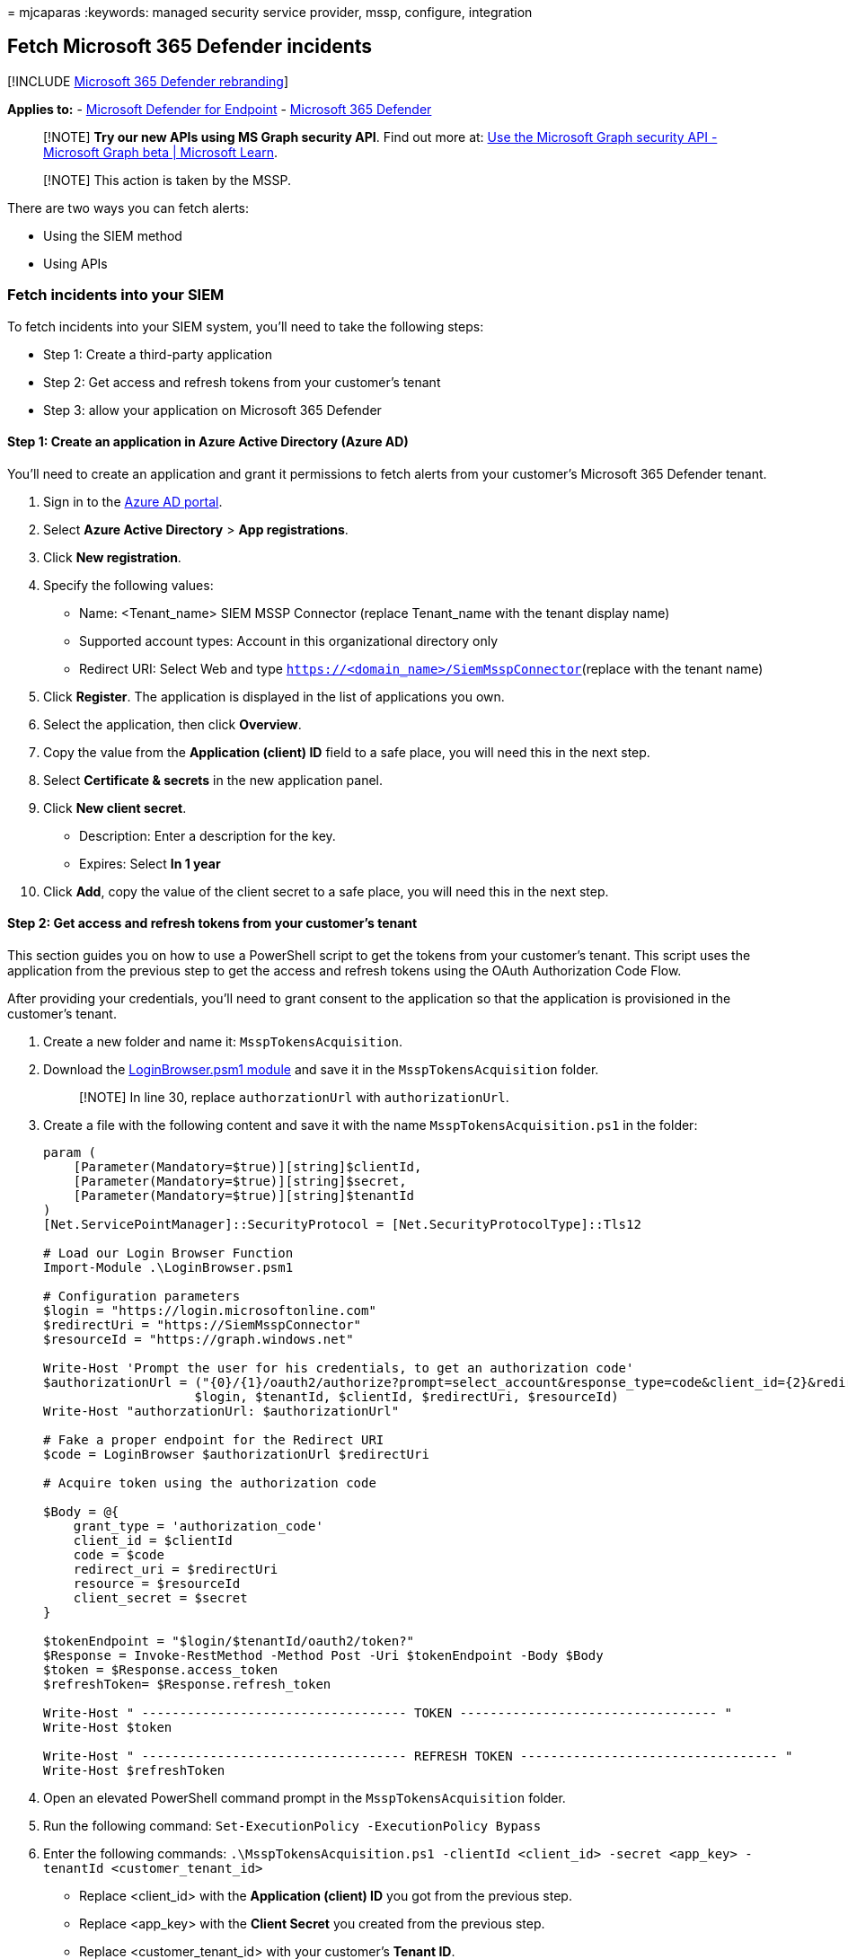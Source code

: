 = 
mjcaparas
:keywords: managed security service provider, mssp, configure,
integration

== Fetch Microsoft 365 Defender incidents

{empty}[!INCLUDE link:../../includes/microsoft-defender.md[Microsoft 365
Defender rebranding]]

*Applies to:* -
https://go.microsoft.com/fwlink/?linkid=2154037[Microsoft Defender for
Endpoint] - https://go.microsoft.com/fwlink/?linkid=2118804[Microsoft
365 Defender]

____
[!NOTE] *Try our new APIs using MS Graph security API*. Find out more
at: link:/graph/api/resources/security-api-overview[Use the Microsoft
Graph security API - Microsoft Graph beta | Microsoft Learn].
____

____
[!NOTE] This action is taken by the MSSP.
____

There are two ways you can fetch alerts:

* Using the SIEM method
* Using APIs

=== Fetch incidents into your SIEM

To fetch incidents into your SIEM system, you’ll need to take the
following steps:

* Step 1: Create a third-party application
* Step 2: Get access and refresh tokens from your customer’s tenant
* Step 3: allow your application on Microsoft 365 Defender

==== Step 1: Create an application in Azure Active Directory (Azure AD)

You’ll need to create an application and grant it permissions to fetch
alerts from your customer’s Microsoft 365 Defender tenant.

[arabic]
. Sign in to the https://aad.portal.azure.com/[Azure AD portal].
. Select *Azure Active Directory* > *App registrations*.
. Click *New registration*.
. Specify the following values:
* Name: <Tenant_name> SIEM MSSP Connector (replace Tenant_name with the
tenant display name)
* Supported account types: Account in this organizational directory only
* Redirect URI: Select Web and type
`https://<domain_name>/SiemMsspConnector`(replace with the tenant name)
. Click *Register*. The application is displayed in the list of
applications you own.
. Select the application, then click *Overview*.
. Copy the value from the *Application (client) ID* field to a safe
place, you will need this in the next step.
. Select *Certificate & secrets* in the new application panel.
. Click *New client secret*.
* Description: Enter a description for the key.
* Expires: Select *In 1 year*
. Click *Add*, copy the value of the client secret to a safe place, you
will need this in the next step.

==== Step 2: Get access and refresh tokens from your customer’s tenant

This section guides you on how to use a PowerShell script to get the
tokens from your customer’s tenant. This script uses the application
from the previous step to get the access and refresh tokens using the
OAuth Authorization Code Flow.

After providing your credentials, you’ll need to grant consent to the
application so that the application is provisioned in the customer’s
tenant.

[arabic]
. Create a new folder and name it: `MsspTokensAcquisition`.
. Download the
https://github.com/shawntabrizi/Microsoft-Authentication-with-PowerShell-and-MSAL/blob/master/Authorization%20Code%20Grant%20Flow/LoginBrowser.psm1[LoginBrowser.psm1
module] and save it in the `MsspTokensAcquisition` folder.
+
____
[!NOTE] In line 30, replace `authorzationUrl` with `authorizationUrl`.
____
. Create a file with the following content and save it with the name
`MsspTokensAcquisition.ps1` in the folder:
+
[source,powershell]
----
param (
    [Parameter(Mandatory=$true)][string]$clientId,
    [Parameter(Mandatory=$true)][string]$secret,
    [Parameter(Mandatory=$true)][string]$tenantId
)
[Net.ServicePointManager]::SecurityProtocol = [Net.SecurityProtocolType]::Tls12

# Load our Login Browser Function
Import-Module .\LoginBrowser.psm1

# Configuration parameters
$login = "https://login.microsoftonline.com"
$redirectUri = "https://SiemMsspConnector"
$resourceId = "https://graph.windows.net"

Write-Host 'Prompt the user for his credentials, to get an authorization code'
$authorizationUrl = ("{0}/{1}/oauth2/authorize?prompt=select_account&response_type=code&client_id={2}&redirect_uri={3}&resource={4}" -f
                    $login, $tenantId, $clientId, $redirectUri, $resourceId)
Write-Host "authorzationUrl: $authorizationUrl"

# Fake a proper endpoint for the Redirect URI
$code = LoginBrowser $authorizationUrl $redirectUri

# Acquire token using the authorization code

$Body = @{
    grant_type = 'authorization_code'
    client_id = $clientId
    code = $code
    redirect_uri = $redirectUri
    resource = $resourceId
    client_secret = $secret
}

$tokenEndpoint = "$login/$tenantId/oauth2/token?"
$Response = Invoke-RestMethod -Method Post -Uri $tokenEndpoint -Body $Body
$token = $Response.access_token
$refreshToken= $Response.refresh_token

Write-Host " ----------------------------------- TOKEN ---------------------------------- "
Write-Host $token

Write-Host " ----------------------------------- REFRESH TOKEN ---------------------------------- "
Write-Host $refreshToken
----
. Open an elevated PowerShell command prompt in the
`MsspTokensAcquisition` folder.
. Run the following command:
`Set-ExecutionPolicy -ExecutionPolicy Bypass`
. Enter the following commands:
`.\MsspTokensAcquisition.ps1 -clientId <client_id> -secret <app_key> -tenantId <customer_tenant_id>`
* Replace <client_id> with the *Application (client) ID* you got from
the previous step.
* Replace <app_key> with the *Client Secret* you created from the
previous step.
* Replace <customer_tenant_id> with your customer’s *Tenant ID*.
. You’ll be asked to provide your credentials and consent. Ignore the
page redirect.
. In the PowerShell window, you’ll receive an access token and a refresh
token. Save the refresh token to configure your SIEM connector.

==== Step 3: Allow your application on Microsoft 365 Defender

You’ll need to allow the application you created in Microsoft 365
Defender.

You’ll need to have *Manage portal system settings* permission to allow
the application. Otherwise, you’ll need to request your customer to
allow the application for you.

[arabic]
. Go to `https://security.microsoft.com?tid=<customer_tenant_id>`
(replace <customer_tenant_id> with the customer’s tenant ID.
. Click *Settings* > *Endpoints* > *APIs* > *SIEM*.
. Select the *MSSP* tab.
. Enter the *Application ID* from the first step and your *Tenant ID*.
. Click *Authorize application*.

You can now download the relevant configuration file for your SIEM and
connect to the Microsoft 365 Defender API. For more information, see,
link:../defender-endpoint/configure-siem.md[Pull alerts to your SIEM
tools].

* In the ArcSight configuration file / Splunk Authentication Properties
file, write your application key manually by setting the secret value.
* Instead of acquiring a refresh token in the portal, use the script
from the previous step to acquire a refresh token (or acquire it by
other means).

=== Fetch alerts from MSSP customer’s tenant using APIs

For information on how to fetch alerts using REST API, see
link:../defender-endpoint/pull-alerts-using-rest-api.md[Pull alerts
using REST API].

=== Related topics

link:/graph/api/resources/security-api-overview[Use the Microsoft Graph
security API - Microsoft Graph beta | Microsoft Learn]
